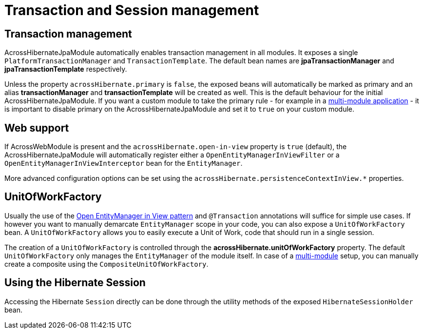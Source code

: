 = Transaction and Session management

== Transaction management
AcrossHibernateJpaModule automatically enables transaction management in all modules.
It exposes a single `PlatformTransactionManager` and `TransactionTemplate`.
The default bean names are *jpaTransactionManager* and *jpaTransactionTemplate* respectively.

Unless the property `acrossHibernate.primary` is `false`, the exposed beans will automatically be marked as primary and an alias *transactionManager* and *transactionTemplate* will be created as well.
This is the default behaviour for the initial AcrossHibernateJpaModule.
If you want a custom module to take the primary rule - for example in a <<multiple-modules,multi-module application>> - it is important to disable primary on the AcrossHibernateJpaModule and set it to `true` on your custom module.

[[web-support]]
== Web support
If AcrossWebModule is present and the `acrossHibernate.open-in-view` property is `true` (default), the AcrossHibernateJpaModule will automatically register either a `OpenEntityManagerInViewFilter` or a `OpenEntityManagerInViewInterceptor` bean for the `EntityManager`.

More advanced configuration options can be set using the `acrossHibernate.persistenceContextInView.*` properties.

[[unitofworkfactory]]
== UnitOfWorkFactory
Usually the use of the <<web-support,Open EntityManager in View pattern>> and `@Transaction` annotations will suffice for simple use cases.
If however you want to manually demarcate `EntityManager` scope in your code, you can also expose a `UnitOfWorkFactory` bean.
A `UnitOfWorkFactory` allows you to easily execute a Unit of Work, code that should run in a single session.

The creation of a `UnitOfWorkFactory` is controlled through the *acrossHibernate.unitOfWorkFactory* property.
The default `UnitOfWorkFactory` only manages the `EntityManager` of the module itself.
In case of a <<multiple-modules,multi-module>> setup, you can manually create a composite using the `CompositeUnitOfWorkFactory`.

== Using the Hibernate Session
Accessing the Hibernate `Session` directly can be done through the utility methods of the exposed `HibernateSessionHolder` bean.
